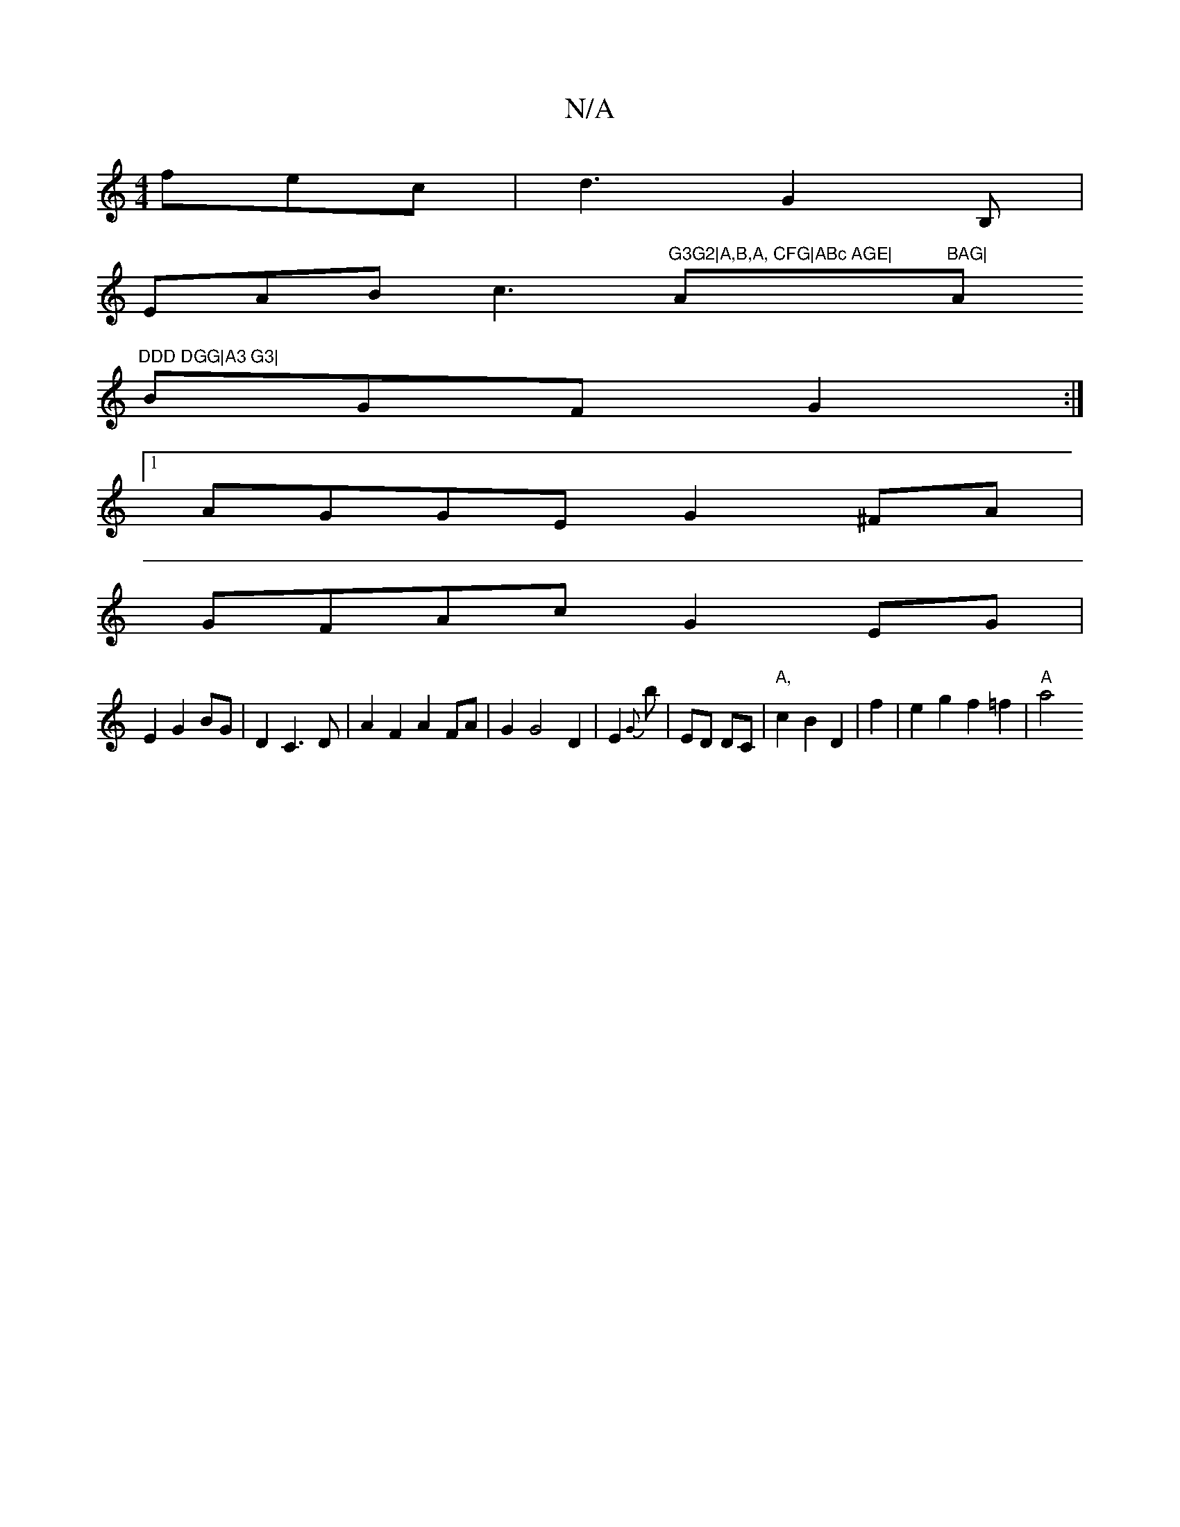 X:1
T:N/A
M:4/4
R:N/A
K:Cmajor
 fec | d3 G2B,|
EAB c3"G3G2|A,B,A, CFG|ABc AGE|"Am"BAG|"Am"DDD DGG|A3 G3|
BGF G2:|
[1 AGGE G2 ^FA|
GFAc G2EG|
E2 G2 BG|D2 C3D | A2 F2 A2 FA|G2 G4D2|E2{G}b |ED DC | "A,"c2 B2 D2 | f2 |e2g2 f2 =f2|"A"a4